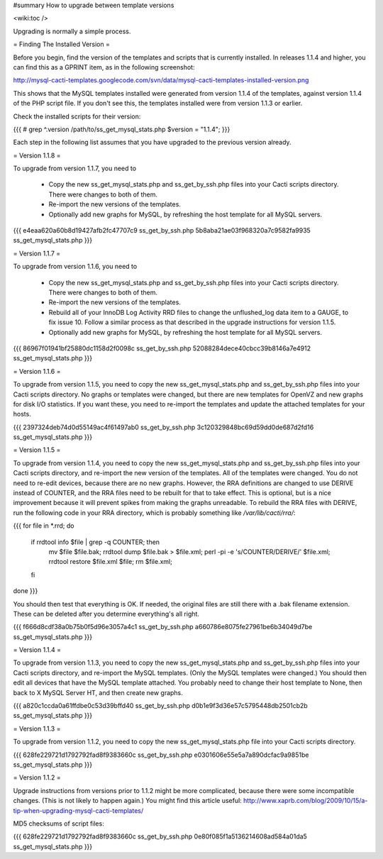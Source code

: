 #summary How to upgrade between template versions

<wiki:toc />

Upgrading is normally a simple process.

= Finding The Installed Version =

Before you begin, find the version of the templates and scripts that is currently installed.  In releases 1.1.4 and higher, you can find this as a GPRINT item, as in the following screenshot:

http://mysql-cacti-templates.googlecode.com/svn/data/mysql-cacti-templates-installed-version.png

This shows that the MySQL templates installed were generated from version 1.1.4 of the templates, against version 1.1.4 of the PHP script file.  If you don't see this, the templates installed were from version 1.1.3 or earlier.

Check the installed scripts for their version:

{{{
# grep ^.version /path/to/ss_get_mysql_stats.php
$version = "1.1.4";
}}}

Each step in the following list assumes that you have upgraded to the previous version already.

= Version 1.1.8 =

To upgrade from version 1.1.7, you need to

  * Copy the new ss_get_mysql_stats.php and ss_get_by_ssh.php files into your Cacti scripts directory.  There were changes to both of them.
  * Re-import the new versions of the templates.
  * Optionally add new graphs for MySQL, by refreshing the host template for all MySQL servers.

{{{
e4eaa620a60b8d19427afb2fc47707c9  ss_get_by_ssh.php
5b8aba21ae03f968320a7c9582fa9935  ss_get_mysql_stats.php
}}}

= Version 1.1.7 =

To upgrade from version 1.1.6, you need to

  * Copy the new ss_get_mysql_stats.php and ss_get_by_ssh.php files into your Cacti scripts directory.  There were changes to both of them.
  * Re-import the new versions of the templates.
  * Rebuild all of your InnoDB Log Activity RRD files to change the unflushed_log data item to a GAUGE, to fix issue 10.  Follow a similar process as that described in the upgrade instructions for version 1.1.5.
  * Optionally add new graphs for MySQL, by refreshing the host template for all MySQL servers.

{{{
86967f01941bf25880dc1158d2f0098c  ss_get_by_ssh.php
52088284dece40cbcc39b8146a7e4912  ss_get_mysql_stats.php
}}}

= Version 1.1.6 =

To upgrade from version 1.1.5, you need to copy the new ss_get_mysql_stats.php and ss_get_by_ssh.php files into your Cacti scripts directory.  No graphs or templates were changed, but there are new templates for OpenVZ and new graphs for disk I/O statistics.  If you want these, you need to re-import the templates and update the attached templates for your hosts.

{{{
2397324deb74d0d55149ac4f61497ab0  ss_get_by_ssh.php
3c120329848bc69d59dd0de687d2fd16  ss_get_mysql_stats.php
}}}

= Version 1.1.5 =

To upgrade from version 1.1.4, you need to copy the new ss_get_mysql_stats.php and ss_get_by_ssh.php files into your Cacti scripts directory, and re-import the new version of the templates.  All of the templates were changed.  You do not need to re-edit devices, because there are no new graphs.  However, the RRA definitions are changed to use DERIVE instead of COUNTER, and the RRA files need to be rebuilt for that to take effect.  This is optional, but is a nice improvement because it will prevent spikes from making the graphs unreadable.  To rebuild the RRA files with DERIVE, run the following code in your RRA directory, which is probably something like `/var/lib/cacti/rra/`:

{{{
for file in *.rrd; do
  if rrdtool info $file | grep -q COUNTER; then
    mv $file $file.bak;
    rrdtool dump $file.bak > $file.xml;
    perl -pi -e 's/COUNTER/DERIVE/' $file.xml;
    rrdtool restore $file.xml $file;
    rm $file.xml;
  fi
done
}}}

You should then test that everything is OK.  If needed, the original files are still there with a .bak filename extension.  These can be deleted after you determine everything's all right.

{{{
f666d8cdf38a0b75b0f5d96e3057a4c1  ss_get_by_ssh.php
a660786e8075fe27961be6b34049d7be  ss_get_mysql_stats.php
}}}

= Version 1.1.4 =

To upgrade from version 1.1.3, you need to copy the new ss_get_mysql_stats.php and ss_get_by_ssh.php files into your Cacti scripts directory, and re-import the MySQL templates.  (Only the MySQL templates were changed.)  You should then edit all devices that have the MySQL template attached.  You probably need to change their host template to None, then back to X MySQL Server HT, and then create new graphs.

{{{
a820c1ccda0a61ffdbe0c53d39bffd40  ss_get_by_ssh.php
d0b1e9f3d36e57c5795448db2501cb2b  ss_get_mysql_stats.php
}}}

= Version 1.1.3 =

To upgrade from version 1.1.2, you need to copy the new ss_get_mysql_stats.php file into your Cacti scripts directory.

{{{
628fe229721d1792792fad8f9383660c  ss_get_by_ssh.php
e0301606e55e5a7a890dcfac9a9851be  ss_get_mysql_stats.php
}}}

= Version 1.1.2 =

Upgrade instructions from versions prior to 1.1.2 might be more complicated, because there were some incompatible changes.  (This is not likely to happen again.)  You might find this article useful: http://www.xaprb.com/blog/2009/10/15/a-tip-when-upgrading-mysql-cacti-templates/

MD5 checksums of script files:

{{{
628fe229721d1792792fad8f9383660c  ss_get_by_ssh.php
0e80f085f1a5136214608ad584a01da5  ss_get_mysql_stats.php
}}}